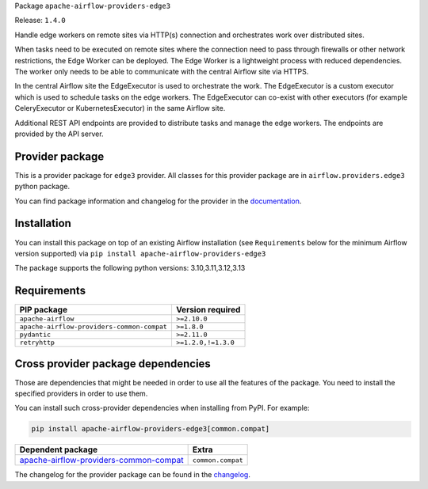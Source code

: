 
.. Licensed to the Apache Software Foundation (ASF) under one
   or more contributor license agreements.  See the NOTICE file
   distributed with this work for additional information
   regarding copyright ownership.  The ASF licenses this file
   to you under the Apache License, Version 2.0 (the
   "License"); you may not use this file except in compliance
   with the License.  You may obtain a copy of the License at

..   http://www.apache.org/licenses/LICENSE-2.0

.. Unless required by applicable law or agreed to in writing,
   software distributed under the License is distributed on an
   "AS IS" BASIS, WITHOUT WARRANTIES OR CONDITIONS OF ANY
   KIND, either express or implied.  See the License for the
   specific language governing permissions and limitations
   under the License.

.. NOTE! THIS FILE IS AUTOMATICALLY GENERATED AND WILL BE OVERWRITTEN!

.. IF YOU WANT TO MODIFY TEMPLATE FOR THIS FILE, YOU SHOULD MODIFY THE TEMPLATE
   ``PROVIDER_README_TEMPLATE.rst.jinja2`` IN the ``dev/breeze/src/airflow_breeze/templates`` DIRECTORY

Package ``apache-airflow-providers-edge3``

Release: ``1.4.0``


Handle edge workers on remote sites via HTTP(s) connection and orchestrates work over distributed sites.

When tasks need to be executed on remote sites where the connection need to pass through
firewalls or other network restrictions, the Edge Worker can be deployed. The Edge Worker
is a lightweight process with reduced dependencies. The worker only needs to be able to
communicate with the central Airflow site via HTTPS.

In the central Airflow site the EdgeExecutor is used to orchestrate the work. The EdgeExecutor
is a custom executor which is used to schedule tasks on the edge workers. The EdgeExecutor can co-exist
with other executors (for example CeleryExecutor or KubernetesExecutor) in the same Airflow site.

Additional REST API endpoints are provided to distribute tasks and manage the edge workers. The endpoints
are provided by the API server.


Provider package
----------------

This is a provider package for ``edge3`` provider. All classes for this provider package
are in ``airflow.providers.edge3`` python package.

You can find package information and changelog for the provider
in the `documentation <https://airflow.apache.org/docs/apache-airflow-providers-edge3/1.4.0/>`_.

Installation
------------

You can install this package on top of an existing Airflow installation (see ``Requirements`` below
for the minimum Airflow version supported) via
``pip install apache-airflow-providers-edge3``

The package supports the following python versions: 3.10,3.11,3.12,3.13

Requirements
------------

==========================================  ===================
PIP package                                 Version required
==========================================  ===================
``apache-airflow``                          ``>=2.10.0``
``apache-airflow-providers-common-compat``  ``>=1.8.0``
``pydantic``                                ``>=2.11.0``
``retryhttp``                               ``>=1.2.0,!=1.3.0``
==========================================  ===================

Cross provider package dependencies
-----------------------------------

Those are dependencies that might be needed in order to use all the features of the package.
You need to install the specified providers in order to use them.

You can install such cross-provider dependencies when installing from PyPI. For example:

.. code-block:: bash

    pip install apache-airflow-providers-edge3[common.compat]


==================================================================================================================  =================
Dependent package                                                                                                   Extra
==================================================================================================================  =================
`apache-airflow-providers-common-compat <https://airflow.apache.org/docs/apache-airflow-providers-common-compat>`_  ``common.compat``
==================================================================================================================  =================

The changelog for the provider package can be found in the
`changelog <https://airflow.apache.org/docs/apache-airflow-providers-edge3/1.4.0/changelog.html>`_.
